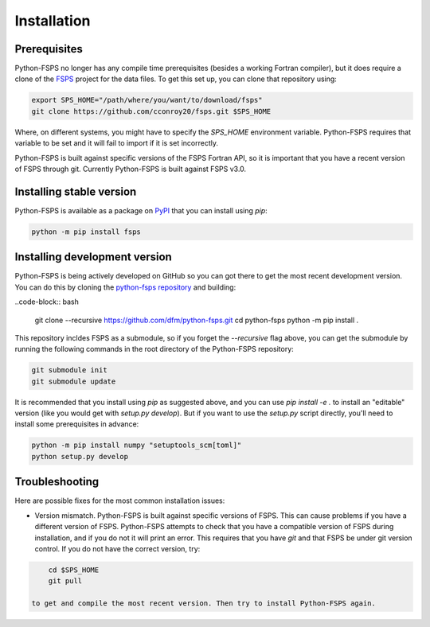 Installation
============

Prerequisites
-------------

Python-FSPS no longer has any compile time prerequisites (besides a working
Fortran compiler), but it does require a clone of the `FSPS
<https://github.com/cconroy20/fsps>`_ project for the data files.
To get this set up, you can clone that repository using:

.. code-block:: bash

    export SPS_HOME="/path/where/you/want/to/download/fsps"
    git clone https://github.com/cconroy20/fsps.git $SPS_HOME

Where, on different systems, you might have to specify the `SPS_HOME`
environment variable. Python-FSPS requires that variable to be set and it will
fail to import if it is set incorrectly.

Python-FSPS is built against specific versions of the FSPS Fortran API, so it is
important that you have a recent version of FSPS through git. Currently
Python-FSPS is built against FSPS v3.0.

Installing stable version
-------------------------

Python-FSPS is available as a package on `PyPI
<https://pypi.org/project/fsps/>`_ that you can install using `pip`:

.. code-block:: bash

    python -m pip install fsps

Installing development version
------------------------------

Python-FSPS is being actively developed on GitHub so you can got there to get
the most recent development version. You can do this by cloning the `python-fsps
repository <https://github.com/dfm/python-fsps>`_ and building:

..code-block:: bash

    git clone --recursive https://github.com/dfm/python-fsps.git
    cd python-fsps
    python -m pip install .

This repository incldes FSPS as a submodule, so if you forget the `--recursive`
flag above, you can get the submodule by running the following commands in the
root directory of the Python-FSPS repository:

.. code-block:: bash

    git submodule init
    git submodule update

It is recommended that you install using `pip` as suggested above, and you can
use `pip install -e .` to install an "editable" version (like you would get with
`setup.py develop`). But if you want to use the `setup.py` script directly,
you'll need to install some prerequisites in advance:

.. code-block:: bash

    python -m pip install numpy "setuptools_scm[toml]"
    python setup.py develop

Troubleshooting
---------------
Here are possible fixes for the most common installation issues:

* Version mismatch.  Python-FSPS is built against specific versions of FSPS.
  This can cause problems if you have a different version of FSPS.  Python-FSPS
  attempts to check that you have a compatible version of FSPS during
  installation, and if you do not it will print an error.  This requires that
  you have `git` and that FSPS be under git version control.  If you do not
  have the correct version, try:

.. code-block:: bash

      cd $SPS_HOME
      git pull

  to get and compile the most recent version. Then try to install Python-FSPS again.
